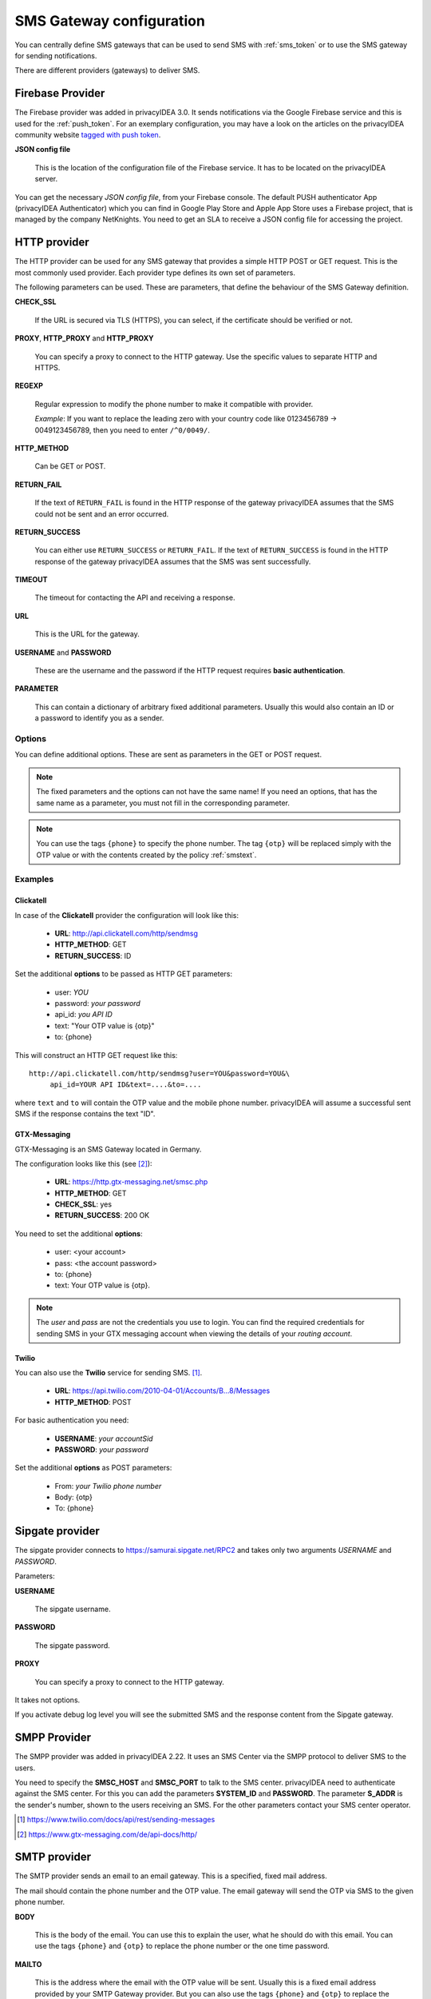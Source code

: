 .. _sms_gateway_config:

SMS Gateway configuration
-------------------------

.. index:: SMS Gateway, SMS Provider

You can centrally define SMS gateways that can be used to send SMS with :ref:`sms_token`
or to use the SMS gateway for sending notifications.

There are different providers (gateways) to deliver SMS.

.. figure:: images/sms_gateway_new.png
   :width: 500

.. _firebase_provider:

Firebase Provider
~~~~~~~~~~~~~~~~~

The Firebase provider was added in privacyIDEA 3.0. It sends notifications
via the Google Firebase service and this is used for the :ref:`push_token`.
For an exemplary configuration, you may have a look on the articles on the
privacyIDEA community website `tagged with push token <https://www.privacyidea.org/tag/push-token/>`_.

**JSON config file**

   This is the location of the configuration file of
   the Firebase service. It has to be located on the privacyIDEA
   server.


You can get the necessary *JSON config file*, from your Firebase console.
The default PUSH authenticator App (privacyIDEA Authenticator) which you can
find in Google Play Store and Apple App Store uses a Firebase project, that is 
managed by the company NetKnights.
You need to get an SLA to receive a JSON config file for accessing the project.


HTTP provider
~~~~~~~~~~~~~

.. index:: HTTP Provider

The HTTP provider can be used for any SMS gateway that provides a simple
HTTP POST or GET request. This is the most commonly used provider.
Each provider type defines its own set of parameters.

The following parameters can be used. These are parameters, that define the
behaviour of the SMS Gateway definition.

**CHECK_SSL**

   If the URL is secured via TLS (HTTPS), you can select, if the
   certificate should be verified or not.

**PROXY**, **HTTP_PROXY** and **HTTP_PROXY**

   You can specify a proxy to connect to the HTTP gateway. Use the specific values
   to separate HTTP and HTTPS.

**REGEXP**

   Regular expression to modify the phone number to make it compatible with provider.

   *Example*: If you want to replace the leading zero with your country code like
   0123456789 -> 0049123456789, then you need to enter ``/^0/0049/``.


**HTTP_METHOD**

   Can be GET or POST.


**RETURN_FAIL**

   If the text of ``RETURN_FAIL`` is found in the HTTP response
   of the gateway privacyIDEA assumes that the SMS could not be sent
   and an error occurred.

**RETURN_SUCCESS**

   You can either use ``RETURN_SUCCESS`` or ``RETURN_FAIL``.
   If the text of ``RETURN_SUCCESS`` is found in the HTTP response
   of the gateway privacyIDEA assumes that the SMS was sent successfully.

**TIMEOUT**

   The timeout for contacting the API and receiving a response.

**URL**

   This is the URL for the gateway.

**USERNAME** and **PASSWORD**

   These are the username and the password if the HTTP request requires
   **basic authentication**.

.. todo:: PARAMETER in HTTP SMS Provider deprecated?

**PARAMETER**

   This can contain a dictionary of arbitrary fixed additional
   parameters. Usually this would also contain an ID or a password
   to identify you as a sender.

Options
.......

You can define additional options. These are sent as parameters in the GET or
POST request.

.. note:: The fixed parameters and the options can not have the same name! If
   you need an options, that has the same name as a parameter, you must not
   fill in the corresponding parameter.

.. note:: You can use the tags ``{phone}`` to specify the phone number. The tag ``{otp}``
   will be replaced simply with the OTP value or with the contents created
   by the policy :ref:`smstext`.

Examples
........

Clickatell
''''''''''

In case of the **Clickatell** provider the configuration will look like this:

 * **URL**: http://api.clickatell.com/http/sendmsg
 * **HTTP_METHOD**: GET
 * **RETURN_SUCCESS**: ID

Set the additional **options** to be passed as HTTP GET parameters:

 * user: *YOU*
 * password: *your password*
 * api_id: *you API ID*
 * text: "Your OTP value is {otp}"
 * to: {phone}

This will construct an HTTP GET request like this::

   http://api.clickatell.com/http/sendmsg?user=YOU&password=YOU&\
        api_id=YOUR API ID&text=....&to=....

where ``text`` and ``to`` will contain the OTP value and the mobile
phone number. privacyIDEA will assume a successful sent SMS if the
response contains the text "ID".

GTX-Messaging
'''''''''''''

GTX-Messaging is an SMS Gateway located in Germany.

The configuration looks like this (see [#gtxapi]_):

 * **URL**: https://http.gtx-messaging.net/smsc.php
 * **HTTP_METHOD**: GET
 * **CHECK_SSL**: yes
 * **RETURN_SUCCESS**: 200 OK

You need to set the additional **options**:

 * user: <your account>
 * pass: <the account password>
 * to: {phone}
 * text: Your OTP value is {otp}.

.. note:: The *user* and *pass* are not the credentials you use to login.
   You can find the required credentials for sending SMS  in your GTX
   messaging account when viewing the details of your *routing account*.

Twilio
''''''

You can also use the **Twilio** service for sending SMS. [#twilio]_.

 * **URL**: https://api.twilio.com/2010-04-01/Accounts/B...8/Messages
 * **HTTP_METHOD**: POST

For basic authentication you need:

 * **USERNAME**: *your accountSid*
 * **PASSWORD**: *your password*

Set the additional **options** as POST parameters:

 * From: *your Twilio phone number*
 * Body: {otp}
 * To: {phone}


Sipgate provider
~~~~~~~~~~~~~~~~

The sipgate provider connects to https://samurai.sipgate.net/RPC2 and takes only
two arguments *USERNAME* and *PASSWORD*.

Parameters:

**USERNAME**

   The sipgate username.

**PASSWORD**

   The sipgate password.

**PROXY**

   You can specify a proxy to connect to the HTTP gateway.

It takes not options.

If you activate debug log level you will see the submitted SMS and the response
content from the Sipgate gateway.

SMPP Provider
~~~~~~~~~~~~~

The SMPP provider was added in privacyIDEA 2.22. It uses an SMS Center via the SMPP protocol to
deliver SMS to the users.

You need to specify the **SMSC_HOST** and **SMSC_PORT** to talk to the SMS center.
privacyIDEA need to authenticate against the SMS center. For this you can add the parameters
**SYSTEM_ID** and **PASSWORD**. The parameter **S_ADDR** is the sender's number, shown to the users
receiving an SMS.
For the other parameters contact your SMS center operator.


.. [#twilio] https://www.twilio.com/docs/api/rest/sending-messages
.. [#gtxapi] https://www.gtx-messaging.com/de/api-docs/http/

SMTP provider
~~~~~~~~~~~~~

The SMTP provider sends an email to an email gateway. This is a specified,
fixed mail address.

The mail should contain the phone number and the OTP value. The email gateway
will send the OTP via SMS to the given phone number.

**BODY**

   This is the body of the email. You can use this to explain the user, what
   he should do with this email.
   You can use the tags ``{phone}`` and ``{otp}`` to
   replace the phone number or the one time password.

**MAILTO**

   This is the address where the email with the OTP value will be sent.
   Usually this is a fixed email address provided by your SMTP Gateway
   provider. But you can also use the tags ``{phone}`` and ``{otp}`` to
   replace the phone number or the one time password.

**SMTPIDENTIFIED**

   Here you can select on of your centrally defined SMTP servers.

**SUBJECT**

   This is the subject of the email to be sent.
   You can use the tags ``{phone}`` and ``{otp}`` to
   replace the phone number or the one time password.

The default *SUBJECT* is set to *{phone}* and the default *BODY* to *{otp}*.
You may change the *SUBJECT* and the *BODY* accordingly.

Script provider
~~~~~~~~~~~~~~~

The *Script provider* calls a script which can take care of sending the SMS.
The script takes the phone number as the only parameter. The message is expected at stdin.

Scripts are located in the directory ``/etc/privacyidea/scripts/``. You can change this default
location by setting the value in ``PI_SCRIPT_SMSPROVIDER_DIRECTORY`` in ``pi.cfg``.

In the configuration of the Script provider you can set two attributes.

**SCRIPT**

This is the file name of the script without the directory part.

**BACKGROUND**

Here you can choose, whether the script should be started and run in the background or if the
HTTP requests waits for the script to finish.
